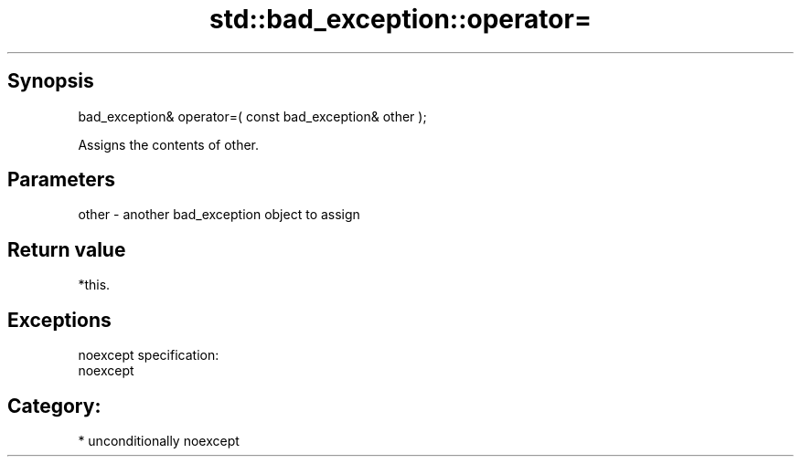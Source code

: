 .TH std::bad_exception::operator= 3 "Sep  4 2015" "2.0 | http://cppreference.com" "C++ Standard Libary"
.SH Synopsis
   bad_exception& operator=( const bad_exception& other );

   Assigns the contents of other.

.SH Parameters

   other - another bad_exception object to assign

.SH Return value

   *this.

.SH Exceptions

   noexcept specification:
   noexcept
.SH Category:

     * unconditionally noexcept
